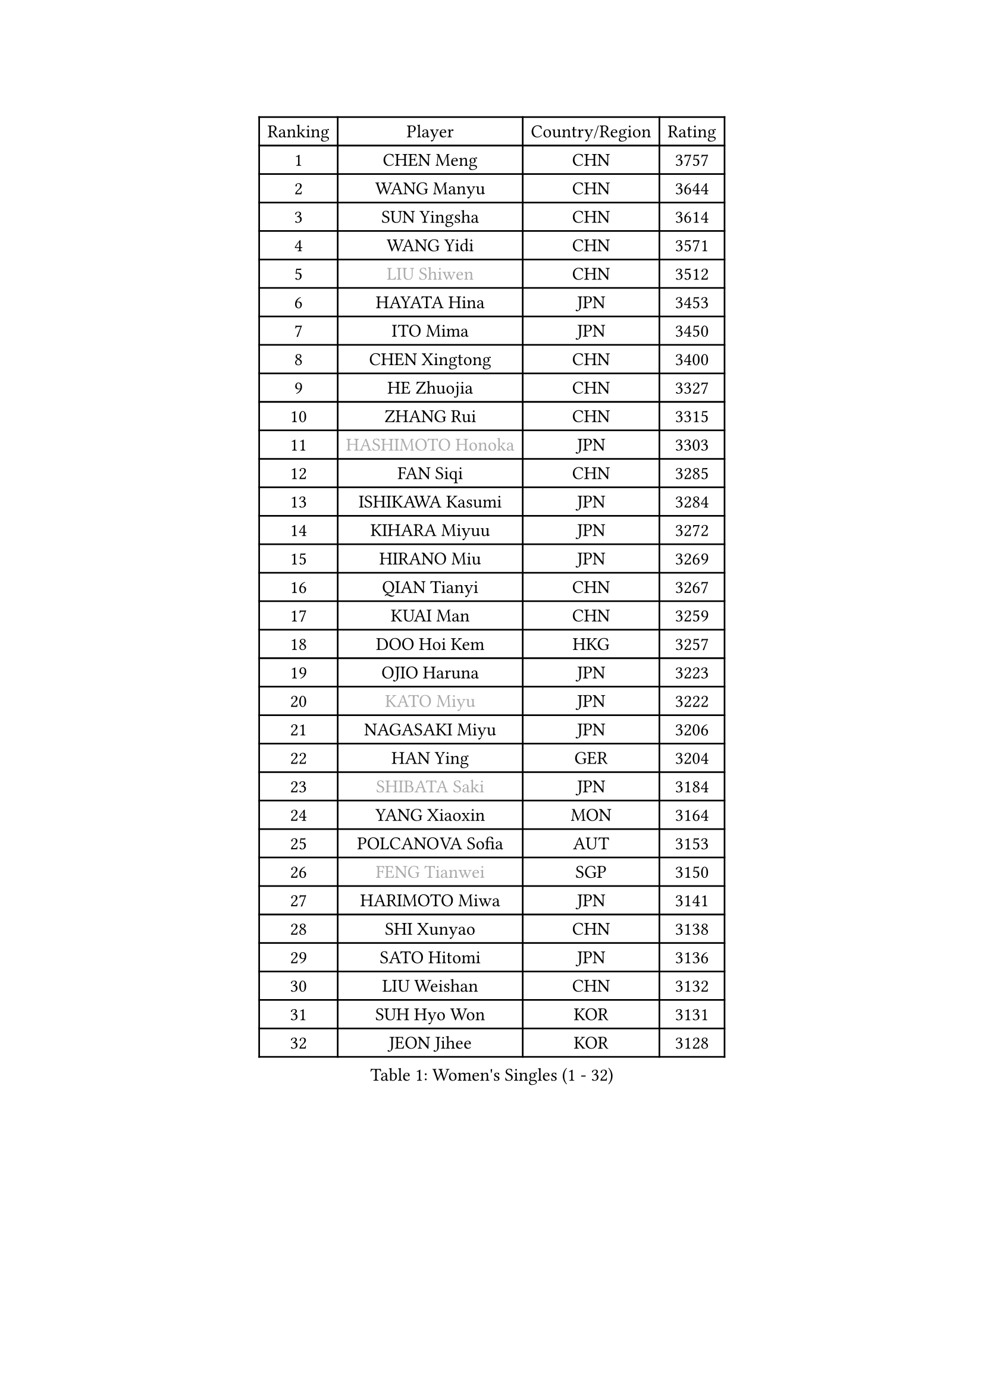 
#set text(font: ("Courier New", "NSimSun"))
#figure(
  caption: "Women's Singles (1 - 32)",
    table(
      columns: 4,
      [Ranking], [Player], [Country/Region], [Rating],
      [1], [CHEN Meng], [CHN], [3757],
      [2], [WANG Manyu], [CHN], [3644],
      [3], [SUN Yingsha], [CHN], [3614],
      [4], [WANG Yidi], [CHN], [3571],
      [5], [#text(gray, "LIU Shiwen")], [CHN], [3512],
      [6], [HAYATA Hina], [JPN], [3453],
      [7], [ITO Mima], [JPN], [3450],
      [8], [CHEN Xingtong], [CHN], [3400],
      [9], [HE Zhuojia], [CHN], [3327],
      [10], [ZHANG Rui], [CHN], [3315],
      [11], [#text(gray, "HASHIMOTO Honoka")], [JPN], [3303],
      [12], [FAN Siqi], [CHN], [3285],
      [13], [ISHIKAWA Kasumi], [JPN], [3284],
      [14], [KIHARA Miyuu], [JPN], [3272],
      [15], [HIRANO Miu], [JPN], [3269],
      [16], [QIAN Tianyi], [CHN], [3267],
      [17], [KUAI Man], [CHN], [3259],
      [18], [DOO Hoi Kem], [HKG], [3257],
      [19], [OJIO Haruna], [JPN], [3223],
      [20], [#text(gray, "KATO Miyu")], [JPN], [3222],
      [21], [NAGASAKI Miyu], [JPN], [3206],
      [22], [HAN Ying], [GER], [3204],
      [23], [#text(gray, "SHIBATA Saki")], [JPN], [3184],
      [24], [YANG Xiaoxin], [MON], [3164],
      [25], [POLCANOVA Sofia], [AUT], [3153],
      [26], [#text(gray, "FENG Tianwei")], [SGP], [3150],
      [27], [HARIMOTO Miwa], [JPN], [3141],
      [28], [SHI Xunyao], [CHN], [3138],
      [29], [SATO Hitomi], [JPN], [3136],
      [30], [LIU Weishan], [CHN], [3132],
      [31], [SUH Hyo Won], [KOR], [3131],
      [32], [JEON Jihee], [KOR], [3128],
    )
  )#pagebreak()

#set text(font: ("Courier New", "NSimSun"))
#figure(
  caption: "Women's Singles (33 - 64)",
    table(
      columns: 4,
      [Ranking], [Player], [Country/Region], [Rating],
      [33], [ANDO Minami], [JPN], [3126],
      [34], [SHAN Xiaona], [GER], [3124],
      [35], [CHEN Yi], [CHN], [3115],
      [36], [YUAN Jia Nan], [FRA], [3101],
      [37], [MITTELHAM Nina], [GER], [3098],
      [38], [GUO Yuhan], [CHN], [3094],
      [39], [KIM Hayeong], [KOR], [3075],
      [40], [YU Fu], [POR], [3075],
      [41], [LEE Eunhye], [KOR], [3069],
      [42], [CHEN Szu-Yu], [TPE], [3064],
      [43], [BATRA Manika], [IND], [3063],
      [44], [CHENG I-Ching], [TPE], [3059],
      [45], [LIU Jia], [AUT], [3055],
      [46], [SZOCS Bernadette], [ROU], [3044],
      [47], [SHIN Yubin], [KOR], [3037],
      [48], [YANG Ha Eun], [KOR], [3031],
      [49], [SAWETTABUT Suthasini], [THA], [3028],
      [50], [ZENG Jian], [SGP], [3017],
      [51], [MORI Sakura], [JPN], [3013],
      [52], [QI Fei], [CHN], [3004],
      [53], [#text(gray, "ABRAAMIAN Elizabet")], [RUS], [3000],
      [54], [PESOTSKA Margaryta], [UKR], [2995],
      [55], [CHOI Hyojoo], [KOR], [2987],
      [56], [DIAZ Adriana], [PUR], [2987],
      [57], [ZHANG Lily], [USA], [2986],
      [58], [LEE Ho Ching], [HKG], [2978],
      [59], [NI Xia Lian], [LUX], [2973],
      [60], [WANG Xiaotong], [CHN], [2964],
      [61], [WANG Amy], [USA], [2956],
      [62], [LEE Zion], [KOR], [2955],
      [63], [PARANANG Orawan], [THA], [2953],
      [64], [SAMARA Elizabeta], [ROU], [2950],
    )
  )#pagebreak()

#set text(font: ("Courier New", "NSimSun"))
#figure(
  caption: "Women's Singles (65 - 96)",
    table(
      columns: 4,
      [Ranking], [Player], [Country/Region], [Rating],
      [65], [WINTER Sabine], [GER], [2939],
      [66], [SOO Wai Yam Minnie], [HKG], [2936],
      [67], [KIM Nayeong], [KOR], [2935],
      [68], [ZHU Chengzhu], [HKG], [2933],
      [69], [YOON Hyobin], [KOR], [2932],
      [70], [BERGSTROM Linda], [SWE], [2930],
      [71], [DE NUTTE Sarah], [LUX], [2925],
      [72], [QIN Yuxuan], [CHN], [2924],
      [73], [SHAO Jieni], [POR], [2918],
      [74], [SASAO Asuka], [JPN], [2912],
      [75], [TAKAHASHI Bruna], [BRA], [2910],
      [76], [#text(gray, "BILENKO Tetyana")], [UKR], [2910],
      [77], [PYON Song Gyong], [PRK], [2905],
      [78], [KIM Byeolnim], [KOR], [2905],
      [79], [WU Yangchen], [CHN], [2903],
      [80], [DIACONU Adina], [ROU], [2901],
      [81], [#text(gray, "MIKHAILOVA Polina")], [RUS], [2897],
      [82], [#text(gray, "YOO Eunchong")], [KOR], [2893],
      [83], [LIU Hsing-Yin], [TPE], [2884],
      [84], [KALLBERG Christina], [SWE], [2883],
      [85], [HAN Feier], [CHN], [2875],
      [86], [YANG Huijing], [CHN], [2874],
      [87], [#text(gray, "WU Yue")], [USA], [2866],
      [88], [JOO Cheonhui], [KOR], [2862],
      [89], [HUANG Yi-Hua], [TPE], [2856],
      [90], [#text(gray, "TAILAKOVA Mariia")], [RUS], [2856],
      [91], [CIOBANU Irina], [ROU], [2855],
      [92], [CHENG Hsien-Tzu], [TPE], [2841],
      [93], [LIU Yangzi], [AUS], [2840],
      [94], [DRAGOMAN Andreea], [ROU], [2838],
      [95], [LI Yu-Jhun], [TPE], [2837],
      [96], [ZONG Geman], [CHN], [2835],
    )
  )#pagebreak()

#set text(font: ("Courier New", "NSimSun"))
#figure(
  caption: "Women's Singles (97 - 128)",
    table(
      columns: 4,
      [Ranking], [Player], [Country/Region], [Rating],
      [97], [BALAZOVA Barbora], [SVK], [2831],
      [98], [ZHANG Mo], [CAN], [2829],
      [99], [EERLAND Britt], [NED], [2828],
      [100], [#text(gray, "SOLJA Petrissa")], [GER], [2817],
      [101], [MUKHERJEE Ayhika], [IND], [2816],
      [102], [SU Pei-Ling], [TPE], [2812],
      [103], [SAWETTABUT Jinnipa], [THA], [2812],
      [104], [SURJAN Sabina], [SRB], [2811],
      [105], [AKULA Sreeja], [IND], [2808],
      [106], [#text(gray, "MONTEIRO DODEAN Daniela")], [ROU], [2807],
      [107], [XU Yi], [CHN], [2805],
      [108], [BAJOR Natalia], [POL], [2803],
      [109], [PAVADE Prithika], [FRA], [2800],
      [110], [MESHREF Dina], [EGY], [2800],
      [111], [#text(gray, "NOSKOVA Yana")], [RUS], [2799],
      [112], [#text(gray, "NG Wing Nam")], [HKG], [2779],
      [113], [MATELOVA Hana], [CZE], [2770],
      [114], [MANTZ Chantal], [GER], [2770],
      [115], [KAMATH Archana Girish], [IND], [2768],
      [116], [LI Ching Wan], [HKG], [2766],
      [117], [HUANG Yu-Jie], [TPE], [2762],
      [118], [#text(gray, "TRIGOLOS Daria")], [BLR], [2758],
      [119], [#text(gray, "LIN Ye")], [SGP], [2754],
      [120], [PICCOLIN Giorgia], [ITA], [2752],
      [121], [#text(gray, "VOROBEVA Olga")], [RUS], [2751],
      [122], [BLASKOVA Zdena], [CZE], [2749],
      [123], [POTA Georgina], [HUN], [2745],
      [124], [#text(gray, "LI Yuqi")], [CHN], [2739],
      [125], [LAY Jian Fang], [AUS], [2732],
      [126], [LAM Yee Lok], [HKG], [2730],
      [127], [LOEUILLETTE Stephanie], [FRA], [2730],
      [128], [MADARASZ Dora], [HUN], [2729],
    )
  )